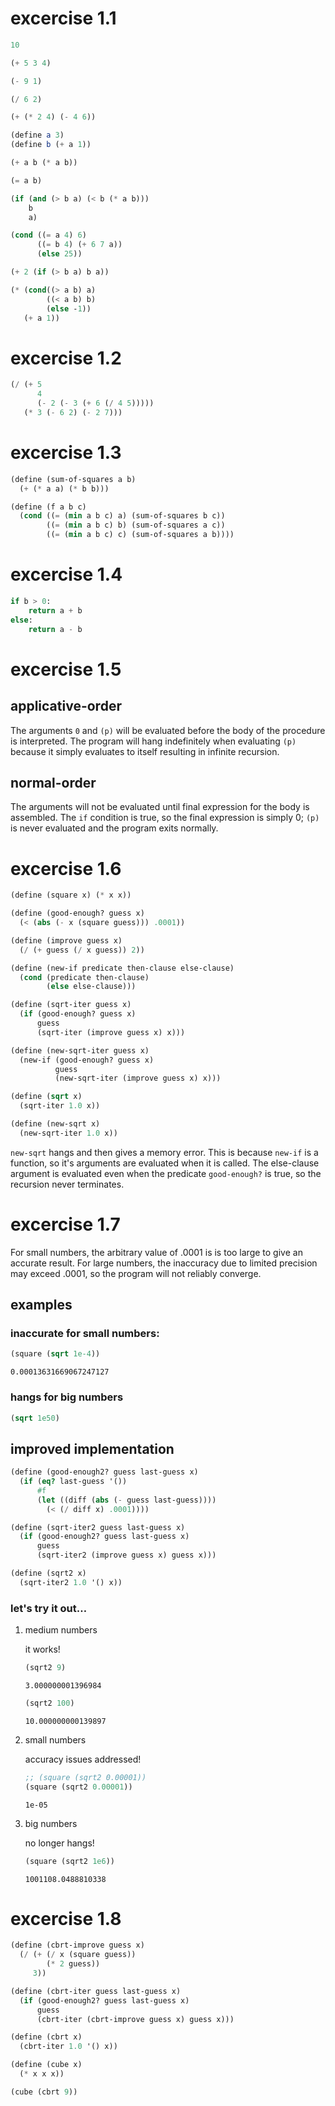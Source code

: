* excercise 1.1
#+begin_src scheme
    10
#+end_src

#+RESULTS:
: 10

#+begin_src scheme
  (+ 5 3 4)
#+end_src

#+RESULTS:
: 12

#+begin_src scheme
  (- 9 1)
#+end_src

#+RESULTS:
: 8

#+begin_src scheme
  (/ 6 2)
#+end_src

#+RESULTS:
: 3

#+begin_src scheme
  (+ (* 2 4) (- 4 6))
#+end_src

#+RESULTS:
: 6

#+begin_src scheme :session :results silent
  (define a 3)
  (define b (+ a 1))
#+end_src


#+begin_src scheme :session
  (+ a b (* a b))
#+end_src

#+RESULTS:
: 19

#+begin_src scheme :session
  (= a b)
#+end_src

#+RESULTS:
: #f

#+begin_src scheme :session
  (if (and (> b a) (< b (* a b)))
      b
      a)
#+end_src

#+RESULTS:
: 4

#+begin_src scheme :session
  (cond ((= a 4) 6)
        ((= b 4) (+ 6 7 a))
        (else 25))
#+end_src

#+RESULTS:
: 16

#+begin_src scheme :session
  (+ 2 (if (> b a) b a))
#+end_src

#+RESULTS:
: 6

#+begin_src scheme :session
  (* (cond((> a b) a)
          ((< a b) b)
          (else -1))
     (+ a 1))
#+end_src

#+RESULTS:
: 16

* excercise 1.2
#+begin_src scheme
  (/ (+ 5
        4
        (- 2 (- 3 (+ 6 (/ 4 5)))))
     (* 3 (- 6 2) (- 2 7)))
#+end_src

#+RESULTS:
: -37/150

* excercise 1.3
#+begin_src scheme :session :results silent
  (define (sum-of-squares a b)
    (+ (* a a) (* b b)))

  (define (f a b c)
    (cond ((= (min a b c) a) (sum-of-squares b c))
          ((= (min a b c) b) (sum-of-squares a c))
          ((= (min a b c) c) (sum-of-squares a b))))
#+end_src

* excercise 1.4
#+begin_src python :eval never
  if b > 0:
      return a + b
  else:
      return a - b
#+end_src

#+RESULTS:

* excercise 1.5
** applicative-order
   The arguments ~0~ and ~(p)~ will be evaluated before the body of the
   procedure is interpreted. The program will hang indefinitely when evaluating
   ~(p)~ because it simply evaluates to itself resulting in infinite recursion.
  
** normal-order
   The arguments will not be evaluated until final expression for the body is
   assembled. The ~if~ condition is true, so the final expression is simply 0;
   ~(p)~ is never evaluated and the program exits normally.

* excercise 1.6
#+begin_src scheme :session :results silent
  (define (square x) (* x x))

  (define (good-enough? guess x)
    (< (abs (- x (square guess))) .0001))

  (define (improve guess x)
    (/ (+ guess (/ x guess)) 2))

  (define (new-if predicate then-clause else-clause)
    (cond (predicate then-clause)
          (else else-clause)))

  (define (sqrt-iter guess x)
    (if (good-enough? guess x)
        guess
        (sqrt-iter (improve guess x) x)))

  (define (new-sqrt-iter guess x)
    (new-if (good-enough? guess x)
            guess
            (new-sqrt-iter (improve guess x) x)))

  (define (sqrt x)
    (sqrt-iter 1.0 x))

  (define (new-sqrt x)
    (new-sqrt-iter 1.0 x))
#+end_src

~new-sqrt~ hangs and then gives a memory error. This is because ~new-if~ is a
function, so it's arguments are evaluated when it is called. The else-clause
argument is evaluated even when the predicate ~good-enough?~ is true, so the
recursion never terminates.

* excercise 1.7
For small numbers, the arbitrary value of .0001 is is too large to give an
accurate result. For large numbers, the inaccuracy due to limited precision may
exceed .0001, so the program will not reliably converge.
** examples
*** inaccurate for small numbers:
   #+begin_src scheme :session
     (square (sqrt 1e-4))
   #+end_src

   #+RESULTS:
   : 0.00013631669067247127

*** hangs for big numbers
   #+begin_src scheme :session :eval never
     (sqrt 1e50)
   #+end_src

** improved implementation
   #+begin_src scheme :session :results silent
     (define (good-enough2? guess last-guess x)
       (if (eq? last-guess '())
           #f
           (let ((diff (abs (- guess last-guess))))
             (< (/ diff x) .0001))))

     (define (sqrt-iter2 guess last-guess x)
       (if (good-enough2? guess last-guess x)
           guess
           (sqrt-iter2 (improve guess x) guess x)))

     (define (sqrt2 x)
       (sqrt-iter2 1.0 '() x))
   #+end_src
*** let's try it out...
**** medium numbers
     it works!
     #+begin_src scheme :session
       (sqrt2 9)
     #+end_src

     #+RESULTS:
     : 3.000000001396984

     #+begin_src scheme :session
       (sqrt2 100)
     #+end_src

     #+RESULTS:
     : 10.000000000139897
 
**** small numbers
     accuracy issues addressed!
     #+begin_src scheme :session
       ;; (square (sqrt2 0.00001))
       (square (sqrt2 0.00001))
     #+end_src

     #+RESULTS:
     : 1e-05

**** big numbers
     no longer hangs!
     #+begin_src scheme :session
       (square (sqrt2 1e6))
     #+end_src

     #+RESULTS:
     : 1001108.0488810338

* excercise 1.8
#+begin_src scheme :session :results silent
  (define (cbrt-improve guess x)
    (/ (+ (/ x (square guess))
          (* 2 guess))
       3))

  (define (cbrt-iter guess last-guess x)
    (if (good-enough2? guess last-guess x)
        guess
        (cbrt-iter (cbrt-improve guess x) guess x)))

  (define (cbrt x)
    (cbrt-iter 1.0 '() x))

  (define (cube x)
    (* x x x))
#+end_src

#+begin_src scheme :session
  (cube (cbrt 9))
#+end_src

#+RESULTS:
: 9.00000000242235
